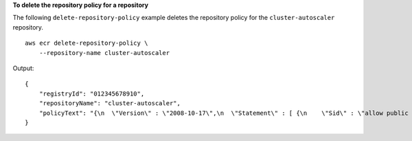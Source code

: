 **To delete the repository policy for a repository**

The following ``delete-repository-policy`` example deletes the repository policy for the ``cluster-autoscaler`` repository. ::

    aws ecr delete-repository-policy \
        --repository-name cluster-autoscaler

Output::

    {
        "registryId": "012345678910",
        "repositoryName": "cluster-autoscaler",
        "policyText": "{\n  \"Version\" : \"2008-10-17\",\n  \"Statement\" : [ {\n    \"Sid\" : \"allow public pull\",\n    \"Effect\" : \"Allow\",\n    \"Principal\" : \"*\",\n    \"Action\" : [ \"ecr:BatchCheckLayerAvailability\", \"ecr:BatchGetImage\", \"ecr:GetDownloadUrlForLayer\" ]\n  } ]\n}"
    }
